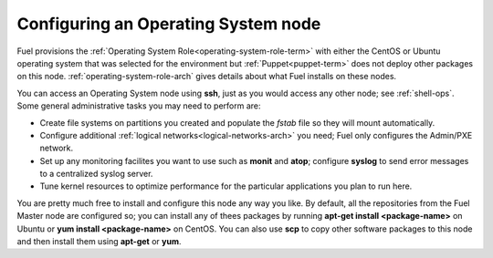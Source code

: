 
.. _operating-system-role-ops:

Configuring an Operating System node
-----------------------------------------

Fuel provisions
the :ref:`Operating System Role<operating-system-role-term>`
with either the CentOS or Ubuntu operating system
that was selected for the environment
but :ref:`Puppet<puppet-term>` does not deploy other packages
on this node.
:ref:`operating-system-role-arch` gives details
about what Fuel installs on these nodes.

You can access an Operating System node using **ssh**,
just as you would access any other node;
see :ref:`shell-ops`.
Some general administrative tasks you may need to perform are:

- Create file systems on partitions you created
  and populate the *fstab* file so they will mount automatically.
- Configure additional :ref:`logical networks<logical-networks-arch>`
  you need; Fuel only configures the Admin/PXE network.
- Set up any monitoring facilites you want to use
  such as **monit** and **atop**;
  configure **syslog** to send error messages to a centralized syslog server.
- Tune kernel resources to optimize performance for the particular applications
  you plan to run here.

You are pretty much free to install and configure
this node any way you like.
By default, all the repositories from the Fuel Master node are configured so;
you can install any of thees packages by running
**apt-get install <package-name>** on Ubuntu
or **yum install <package-name>** on CentOS.
You can also use **scp** to copy other software packages to this node
and then install them using **apt-get** or **yum**.

